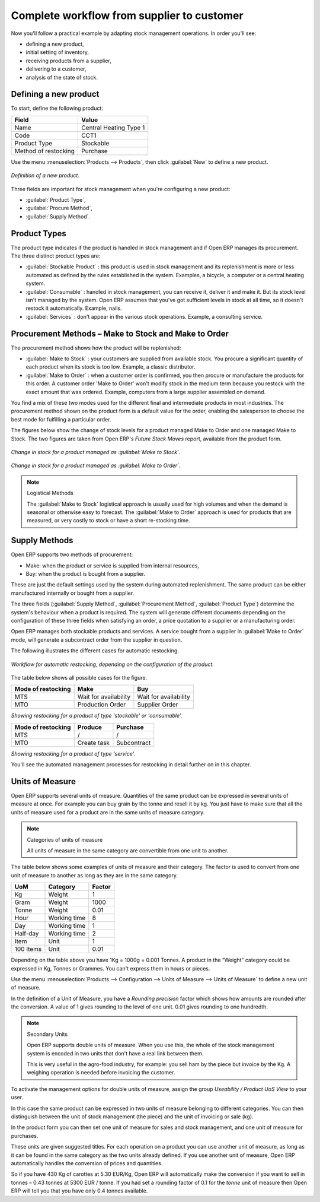 Complete workflow from supplier to customer
===========================================

Now you'll follow a practical example by adapting stock management operations. In order you'll see:

* defining a new product,

* initial setting of inventory,

* receiving products from a supplier,

* delivering to a customer,

* analysis of the state of stock.

Defining a new product
-----------------------

To start, define the following product:

==================== ======================
Field                Value
==================== ======================
Name                 Central Heating Type 1
Code                 CCT1
Product Type         Stockable
Method of restocking Purchase
==================== ======================

Use the menu :menuselection:`Products --> Products`, then click :guilabel:`New` to define a new product. 

.. figure:: images/stock_product.png
   :align: center

   *Definition of a new product.*

Three fields are important for stock management when you're configuring a new product:

* :guilabel:`Product Type`,

* :guilabel:`Procure Method`,

* :guilabel:`Supply Method`.

Product Types
--------------

The product type indicates if the product is handled in stock management and if Open ERP manages its procurement. The three distinct product types are:

* :guilabel:`Stockable Product` : this product is used in stock management and its replenishment is more or less automated as defined by the rules established in the system. Examples, a bicycle, a computer or a central heating system.

* :guilabel:`Consumable` : handled in stock management, you can receive it, deliver it and make it. But its stock level isn't managed by the system. Open ERP assumes that you've got sufficient levels in stock at all time, so it doesn't restock it automatically. Example, nails.

* :guilabel:`Services` : don't appear in the various stock operations. Example, a consulting service.

Procurement Methods – Make to Stock and Make to Order
-----------------------------------------------------

The procurement method shows how the product will be replenished:

* :guilabel:`Make to Stock` : your customers are supplied from available stock. You procure a significant quantity of each product when its stock is too low. Example, a classic distributor.

* :guilabel:`Make to Order` : when a customer order is confirmed, you then procure or manufacture the products for this order. A customer order 'Make to Order' won't modify stock in the medium term because you restock with the exact amount that was ordered. Example, computers from a large supplier assembled on demand.

You find a mix of these two modes used for the different final and intermediate products in most industries. The procurement method shown on the product form is a default value for the order, enabling the salesperson to choose the best mode for fulfilling a particular order.

The figures below show the change of stock levels for a product managed Make to Order and one managed Make to Stock. The two figures are taken from Open ERP's *Future Stock Moves* report, available from the product form.

.. figure:: images/stock_from_stock.png
   :align: center

   *Change in stock for a product managed as :guilabel:`Make to Stock`.*

.. figure:: images/stock_from_order.png
   :align: center

   *Change in stock for a product managed as :guilabel:`Make to Order`.*

.. note:: Logistical Methods

   The :guilabel:`Make to Stock` logistical approach is usually used for high volumes and when the demand is seasonal or otherwise easy to forecast. 
   The :guilabel:`Make to Order` approach is used for products that are measured, or very costly to stock or have a short re-stocking time.

Supply Methods
---------------

Open ERP supports two methods of procurement:

* Make: when the product or service is supplied from internal resources,

* Buy: when the product is bought from a supplier.

These are just the default settings used by the system during automated replenishment. The same product can be either manufactured internally or bought from a supplier.

The three fields (:guilabel:`Supply Method`, :guilabel:`Procurement Method`, :guilabel:`Product Type`) determine the system's behaviour when a product is required. The system will generate different documents depending on the configuration of these three fields when satisfying an order, a price quotation to a supplier or a manufacturing order.

Open ERP manages both stockable products and services. A service bought from a supplier in :guilabel:`Make to Order` mode, will generate a subcontract order from the supplier in question.

The following illustrates the different cases for automatic restocking.

.. figure:: images/stock_flow.png
   :align: center

   *Workflow for automatic restocking, depending on the configuration of the product.*

The table below shows all possible cases for the figure.

================== ===================== =====================
Mode of restocking Make                  Buy
================== ===================== =====================
MTS                Wait for availability Wait for availability
MTO                Production Order      Supplier Order
================== ===================== =====================

*Showing restocking for a product of type 'stockable' or 'consumable'.*

================== ===================== =====================
Mode of restocking Produce               Purchase
================== ===================== =====================
MTS                /                     /
MTO                Create task           Subcontract
================== ===================== =====================

*Showing restocking for a product of type 'service'.*

You'll see the automated management processes for restocking in detail further on in this chapter.

Units of Measure
----------------

Open ERP supports several units of measure. Quantities of the same product can be expressed in several units of measure at once. For example you can buy grain by the tonne and resell it by kg.  You just have to make sure that all the units of measure used for a product are in the same units of measure category.

.. note:: Categories of units of measure

   All units of measure in the same category are convertible from one unit to another.

The table below shows some examples of units of measure and their category. The factor is used to convert from one unit of measure to another as long as they are in the same category.

========= ============ ======
UoM       Category     Factor
========= ============ ======
Kg        Weight            1
Gram      Weight         1000
Tonne     Weight         0.01
Hour      Working time      8
Day       Working time      1
Half-day  Working time      2
Item      Unit              1
100 Items Unit           0.01
========= ============ ======

Depending on the table above you have 1Kg = 1000g = 0.001 Tonnes. A product in the “Weight” category could be expressed in Kg, Tonnes or Grammes. You can't express them in hours or pieces.

Use the menu :menuselection:`Products --> Configuration --> Units of Measure --> Units of Measure` to define a new unit of measure. 

In the definition of a Unit of Measure, you have a *Rounding precision* factor which shows how amounts are rounded after the conversion. A value of 1 gives rounding to the level of one unit. 0.01 gives rounding to one hundredth.

.. note::  Secondary Units

   Open ERP supports double units of measure. 
   When you use this, the whole of the stock management system is encoded in two units that don't have a real link between them. 

   This is very useful in the agro-food industry, for example: you sell ham by the piece but invoice by the Kg. 
   A weighing operation is needed before invoicing the customer.

To activate the management options for double units of measure, assign the group *Useability / Product UoS View* to your user.

In this case the same product can be expressed in two units of measure belonging to different categories. You can then distinguish between the unit of stock management (the piece) and the unit of invoicing or sale (kg).

In the product form you can then set one unit of measure for sales and stock management, and one unit of measure for purchases. 

These units are given suggested titles. For each operation on a product you can use another unit of measure, as long as it can be found in the same category as the two units already defined. If you use another unit of measure, Open ERP automatically handles the conversion of prices and quantities.

So if you have 430 Kg of carottes at 5.30 EUR/Kg, Open ERP will automatically make the conversion if you want to sell in tonnes – 0.43 tonnes at 5300 EUR / tonne. If you had set a rounding factor of 0.1 for the *tonne* unit of measure then Open ERP will tell you that you have only 0.4 tonnes available.


.. Copyright © Open Object Press. All rights reserved.

.. You may take electronic copy of this publication and distribute it if you don't
.. change the content. You can also print a copy to be read by yourself only.

.. We have contracts with different publishers in different countries to sell and
.. distribute paper or electronic based versions of this book (translated or not)
.. in bookstores. This helps to distribute and promote the Open ERP product. It
.. also helps us to create incentives to pay contributors and authors using author
.. rights of these sales.

.. Due to this, grants to translate, modify or sell this book are strictly
.. forbidden, unless Tiny SPRL (representing Open Object Presses) gives you a
.. written authorisation for this.

.. Many of the designations used by manufacturers and suppliers to distinguish their
.. products are claimed as trademarks. Where those designations appear in this book,
.. and Open ERP Press was aware of a trademark claim, the designations have been
.. printed in initial capitals.

.. While every precaution has been taken in the preparation of this book, the publisher
.. and the authors assume no responsibility for errors or omissions, or for damages
.. resulting from the use of the information contained herein.

.. Published by Open ERP Press, Grand Rosière, Belgium
